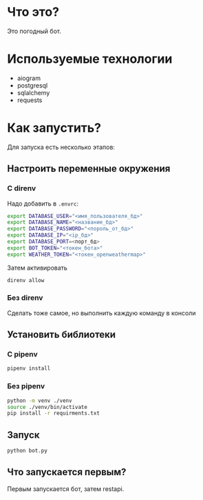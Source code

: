 #+AUTHOR: XenHunt
#+date: 2024:10:11

* Что это?
Это погодный бот.

* Используемые технологии
+ aiogram
+ postgresql
+ sqlalchemy
+ requests

* Как запустить?

Для запуска есть несколько этапов:

** Настроить переменные окружения

*** С direnv
Надо добавить в =.envrc=:
#+begin_src bash
export DATABASE_USER="<имя_пользователя_бд>"
export DATABASE_NAME="<название_бд>"
export DATABASE_PASSWORD="<пороль_от_бд>"
export DATABASE_IP="<ip_бд>"
export DATABASE_PORT=<порт_бд>
export BOT_TOKEN="<токен_бота>"
export WEATHER_TOKEN="<токен_openweathermap>"
#+end_src

Затем активировать
#+begin_src bash
direnv allow
#+end_src

***  Без direnv
Сделать тоже самое, но выполнить каждую команду в консоли

** Установить библиотеки

*** С pipenv
#+begin_src bash
pipenv install
#+end_src

*** Без pipenv
#+begin_src bash
python -m venv ./venv
source ./venv/bin/activate
pip install -r requirments.txt
#+end_src

** Запуск
#+begin_src bash
python bot.py
#+end_src

** Что запускается первым?
Первым запускается бот, затем restapi.
